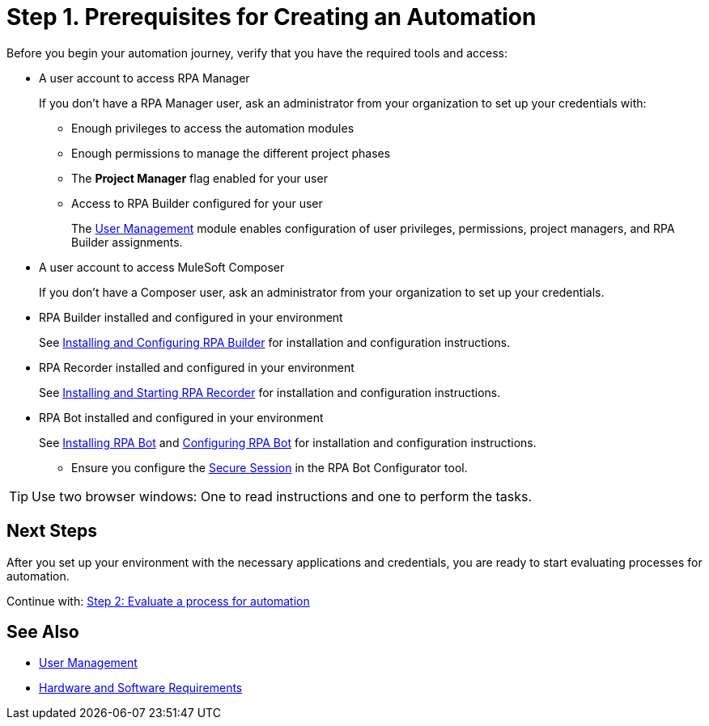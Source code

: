 = Step 1. Prerequisites for Creating an Automation

Before you begin your automation journey, verify that you have the required tools and access:

* A user account to access RPA Manager
+
If you don't have a RPA Manager user, ask an administrator from your organization to set up your credentials with:
+
** Enough privileges to access the automation modules
** Enough permissions to manage the different project phases
** The *Project Manager* flag enabled for your user
** Access to RPA Builder configured for your user
+
The xref:rpa-manager::usermanagement-overview.adoc[User Management] module enables configuration of user privileges,  permissions, project managers, and RPA Builder assignments.
* A user account to access MuleSoft Composer
+
If you don't have a Composer user, ask an administrator from your organization to set up your credentials.
* RPA Builder installed and configured in your environment
+
//TODO: Add link to download RPA Builder
//link:------["Download RPA Builder^", role="button-primary"]
+
See xref:rpa-builder::install-and-configure.adoc[Installing and Configuring RPA Builder] for installation and configuration instructions.
* RPA Recorder installed and configured in your environment
+
//TODO: Add link to download RPA Recorder
//link:------["Download RPA Recorder^", role="button-primary"]
+
See xref:rpa-recorder::getting-started.adoc[Installing and Starting RPA Recorder] for installation and configuration instructions.
* RPA Bot installed and configured in your environment
+
//TODO: Add link to download RPA Bot
//link:------["Download RPA Bot^", role="button-primary"]
+
See xref:rpa-bot::installation.adoc[Installing RPA Bot] and xref:rpa-bot::configuration.adoc[Configuring RPA Bot] for installation and configuration instructions.
+
** Ensure you configure the xref:rpa-bot::configuration.adoc#secure-session[Secure Session] in the RPA Bot Configurator tool.

[TIP]
Use two browser windows: One to read instructions and one to perform the tasks.

== Next Steps

After you set up your environment with the necessary applications and credentials, you are ready to start evaluating processes for automation.

Continue with: xref:automation-tutorial-evaluate.adoc[Step 2: Evaluate a process for automation]

== See Also

* xref:rpa-manager::usermanagement-overview.adoc[User Management]
* xref:hardware-software-requirements.adoc[Hardware and Software Requirements]
// link to installation guides?

